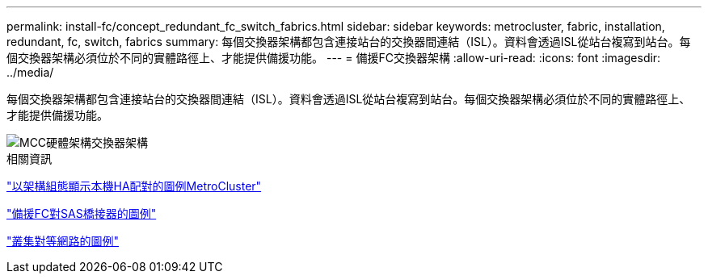 ---
permalink: install-fc/concept_redundant_fc_switch_fabrics.html 
sidebar: sidebar 
keywords: metrocluster, fabric, installation, redundant, fc, switch, fabrics 
summary: 每個交換器架構都包含連接站台的交換器間連結（ISL）。資料會透過ISL從站台複寫到站台。每個交換器架構必須位於不同的實體路徑上、才能提供備援功能。 
---
= 備援FC交換器架構
:allow-uri-read: 
:icons: font
:imagesdir: ../media/


[role="lead"]
每個交換器架構都包含連接站台的交換器間連結（ISL）。資料會透過ISL從站台複寫到站台。每個交換器架構必須位於不同的實體路徑上、才能提供備援功能。

image::../media/mcc_hw_architecture_switch_fabrics.gif[MCC硬體架構交換器架構]

.相關資訊
link:concept_illustration_of_the_local_ha_pairs_in_a_mcc_configuration.html["以架構組態顯示本機HA配對的圖例MetroCluster"]

link:concept_illustration_of_redundant_fc_to_sas_bridges.html["備援FC對SAS橋接器的圖例"]

link:concept_cluster_peering_network_mcc.html["叢集對等網路的圖例"]
